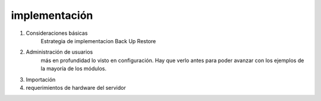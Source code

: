 
implementación
======================================

1. Consideraciones básicas
    Estrategia de implementacion
    Back Up
    Restore

2. Administración de usuarios
    más en profundidad lo visto en configuración. Hay que verlo antes para poder avanzar 
    con los ejemplos de la mayoría de los módulos.

3. Importación

4. requerimientos de hardware del servidor

